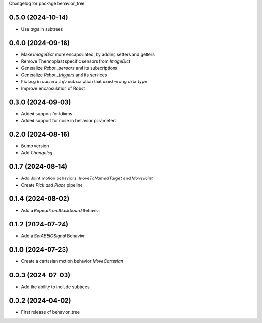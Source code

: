 Changelog for package behavior_tree

.. This is only a rough description of the main changes of the repository
0.5.0 (2024-10-14)
------------------
* Use `args` in subtrees

0.4.0 (2024-09-18)
------------------
* Make `ImageDict` more encapsulated, by adding setters and getters
* Remove Thermoplast specific sensors from `ImageDict`
* Generalize `Robot._sensors` and its subscriptions
* Generalize `Robot._triggers` and its services
* Fix bug in `camera_info` subscription that used wrong data type
* Improve encapsulation of Robot

0.3.0 (2024-09-03)
------------------
* Added support for idioms
* Added support for code in behavior parameters

0.2.0 (2024-08-16)
------------------
* Bump version
* Add `Changelog`

0.1.7 (2024-08-14)
------------------
* Add Joint motion behaviors: `MoveToNamedTarget` and `MoveJoint`
* Create `Pick and Place` pipeline

0.1.4 (2024-08-02)
------------------
* Add a `RepeatFromBlackboard` Behavior

0.1.2 (2024-07-24)
------------------
* Add a `SetABBIOSignal` Behavior

0.1.0 (2024-07-23)
------------------
* Create a cartesian motion behavior `MoveCartesian`

0.0.3 (2024-07-03)
------------------
* Add the ability to include subtrees

0.0.2 (2024-04-02)
------------------
* First release of behavior_tree
